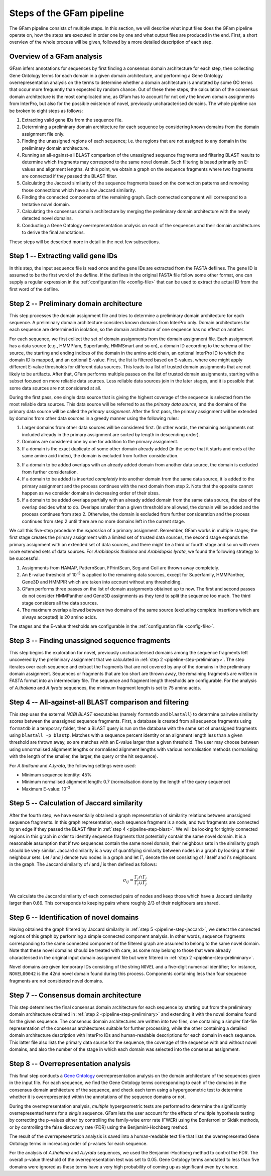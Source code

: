 Steps of the GFam pipeline
==========================

The GFam pipeline consists of multiple steps. In this section, we will
describe what input files does the GFam pipeline operate on, how the steps
are executed in order one by one and what output files are produced in the
end. First, a short overview of the whole process will be given, followed
by a more detailed description of each step.

Overview of a GFam analysis
---------------------------

GFam infers annotations for sequences by first finding a consensus domain
architecture for each step, then collecting Gene Ontology terms for each domain
in a given domain architecture, and performing a Gene Ontology
overrepresentation analysis on the terms to determine whether a domain
architecture is annotated by some GO terms that occur more frequently than
expected by random chance. Out of these three steps, the calculation of the
consensus domain architecture is the most complicated one, as GFam has to
account for not only the known domain assignments from InterPro, but also
for the possible existence of novel, previously uncharacterised domains.
The whole pipeline can be broken to eight steps as follows:

1. Extracting valid gene IDs from the sequence file.

2. Determining a preliminary domain architecture for each sequence by
   considering known domains from the domain assignment file only.

3. Finding the unassigned regions of each sequence; i.e. the regions
   that are not assigned to any domain in the preliminary domain
   architecture.

4. Running an all-against-all BLAST comparison of the unassigned sequence
   fragments and filtering BLAST results to determine which fragments may
   correspond to the same novel domain. Such filtering is based primarily on
   E-values and alignment lengths. At this point, we obtain a graph on the
   sequence fragments where two fragments are connected if they passed the
   BLAST filter.

5. Calculating the Jaccard similarity of the sequence fragments based on
   the connection patterns and removing those connections which have a
   low Jaccard similarity.

6. Finding the connected components of the remaining graph. Each connected
   component will correspond to a tentative novel domain.

7. Calculating the consensus domain architecture by merging the
   preliminary domain architecture with the newly detected novel domains.

8. Conducting a Gene Ontology overrepresentation analysis on each of
   the sequences and their domain architectures to derive the final
   annotations.

These steps will be described more in detail in the next few subsections.

.. _pipeline-step-extract:

Step 1 -- Extracting valid gene IDs
-----------------------------------

In this step, the input sequence file is read once and the gene IDs are
extracted from the FASTA deflines. The gene ID is assumed to be the first word
of the defline. If the deflines in the original FASTA file follow some other
format, one can supply a regular expression in the :ref:`configuration file
<config-file>` that can be used to extract the actual ID from the first word of
the defline.

.. _pipeline-step-preliminary:

Step 2 -- Preliminary domain architecture
-----------------------------------------

This step processes the domain assignment file and tries to determine a
preliminary domain architecture for each sequence. A preliminary domain
architecture considers known domains from InterPro only. Domain architectures
for each sequence are determined in isolation, so the domain architecture of
one sequence has no effect on another.

For each sequence, we first collect the set of domain assignments from the
domain assignment file. Each assignment has a data source (e.g., HMMPfam,
Superfamily, HMMSmart and so on), a domain ID according to the schema of the
source, the starting and ending indices of the domain in the amino acid chain,
an optional InterPro ID to which the domain ID is mapped, and an optional
E-value. First, the list is filtered based on E-values, where one might apply
different E-value thresholds for different data sources. This leads to a list
of trusted domain assignments that are not likely to be artifacts. After that,
GFam performs multiple passes on the list of trusted domain assignments,
starting with a subset focused on more reliable data sources.  Less reliable
data sources join in the later stages, and it is possible that some data
sources are not considered at all.

During the first pass, one single data source that is giving the highest
coverage of the sequence is selected from the most reliable data sources.
This data source will be referred to as the *primary data source*, and the
domains of the primary data source will be called the *primary assignment*.
After the first pass, the primary assignment will be extended by domains
from other data sources in a greedy manner using the following rules:

1. Larger domains from other data sources will be considered first.
   (In other words, the remaining assignments not included already in the
   primary assignment are sorted by length in descending order).

2. Domains are considered one by one for addition to the primary
   assignment.

3. If a domain is the exact duplicate of some other domain already added
   (in the sense that it starts and ends at the same amino acid index),
   the domain is excluded from further consideration.

3. If a domain to be added overlaps with an already added domain from another
   data source, the domain is excluded from further consideration.

4. If a domain to be added is inserted *completely* into another domain from
   the same data source, it is added to the primary assignment and the
   process continues with the next domain from step 2. Note that the opposite
   cannot happen as we consider domains in decreasing order of their sizes.

5. If a domain to be added overlaps partially with an already added domain
   from the same data source, the size of the overlap decides what to do.
   Overlaps smaller than a given threshold are allowed, the domain will be
   added and the process continues from step 2. Otherwise, the domain is
   excluded from further consideration and the process continues from step 2
   until there are no more domains left in the current stage.

We call this five-step procedure the *expansion* of a primary assignment.
Remember, GFam works in multiple stages; the first stage creates the primary
assignment with a limited set of trusted data sources, the second stage
expands the primary assignment with an extended set of data sources, and there
might be a third or fourth stage and so on with even more extended sets of
data sources. For *Arabidopsis thaliana* and *Arabidopsis lyrata*, we found the
following strategy to be successful:

1. Assignments from HAMAP, PatternScan, FPrintScan, Seg and Coil are thrown
   away completely.

2. An E-value threshold of 10\ :sup:`-3` is applied to the remaining data
   sources, except for Superfamily, HMMPanther, Gene3D and HMMPIR which are
   taken into account without any thresholding.

3. GFam performs three passes on the list of domain assignments obtained up
   to now. The first and second passes do not consider HMMPanther and Gene3D
   assignments as they tend to split the sequence too much. The third stage
   considers all the data sources.

4. The maximum overlap allowed between two domains of the same source
   (excluding complete insertions which are always accepted) is 20 amino
   acids.

The stages and the E-value thresholds are configurable in the
:ref:`configuration file <config-file>`.

.. _pipeline-step-unassigned:

Step 3 -- Finding unassigned sequence fragments
-----------------------------------------------

This step begins the exploration for novel, previously uncharacterised
domains among the sequence fragments left uncovered by the preliminary
assignment that we calculated in :ref:`step 2 <pipeline-step-preliminary>`.
The step iterates over each sequence and extract the fragments that are
not covered by any of the domains in the preliminary domain assignment.
Sequences or fragments that are too short are thrown away, the remaining
fragments are written in FASTA format into an intermediary file. The
sequence and fragment length thresholds are configurable. For the
analysis of *A.thaliana* and *A.lyrata* sequences, the minimum fragment
length is set to 75 amino acids.

.. _pipeline-step-blast:

Step 4 -- All-against-all BLAST comparison and filtering
--------------------------------------------------------

This step uses the external `NCBI BLAST` executables (namely ``formatdb`` and
``blastall``) to determine pairwise similarity scores between the unassigned
sequence fragments. First, a database is created from all sequence fragments
using ``formatdb`` in a temporary folder, then a BLAST query is run on the
database with the same set of unassigned fragments using ``blastall -p
blastp``. Matches with a sequence percent identity or an alignment length less
than a given threshold are thrown away, so are matches with an E-value larger
than a given threshold.  The user may choose between using unnormalised
alignment lengths or normalised alignment lengths with various normalisation
methods (normalising with the length of the smaller, the larger, the query or
the hit sequence).

For *A.thaliana* and *A.lyrata*, the following settings were used:

- Minimum sequence identity: 45%
- Minimum normalised alignment length: 0.7 (normalisation done by the length
  of the query sequence)
- Maximum E-value: 10\ :sup:`-3`

.. _pipeline-step-jaccard:

Step 5 -- Calculation of Jaccard similarity
-------------------------------------------

After the fourth step, we have essentially obtained a graph representation of
similarity relations between unassigned sequence fragments. In this graph
representation, each sequence fragment is a node, and two fragments are
connected by an edge if they passed the BLAST filter in :ref:`step 4
<pipeline-step-blast>`.  We will be looking for tightly connected regions in
this graph in order to identify sequence fragments that potentially contain the
same novel domain.  It is a reasonable assumption that if two sequences contain
the same novel domain, their neighbour sets in the similarity graph should be
very similar.  Jaccard similarity is a way of quantifying similarity between
nodes in a graph by looking at their neighbour sets. Let *i* and *j* denote two
nodes in a graph and let :math:`\Gamma_i` denote the set consisting of *i*
itself and *i*'s neighbours in the graph. The Jaccard similarity of *i* and *j*
is then defined as follows:

.. math::
   \sigma_{ij} = \frac{\Gamma_i \cap \Gamma_j}{\Gamma_i \cup \Gamma_j}

We calculate the Jaccard similarity of each connected pairs of nodes and keep
those which have a Jaccard similarity larger than 0.66. This corresponds to
keeping pairs where roughly 2/3 of their neighbours are shared.

Step 6 -- Identification of novel domains
-----------------------------------------

Having obtained the graph filtered by Jaccard similarity in :ref:`step 5
<pipeline-step-jaccard>`, we detect the connected regions of this graph by
performing a simple connected component analysis. In other words, sequence
fragments corresponding to the same connected component of the filtered graph
are assumed to belong to the same novel domain. Note that these novel domains
should be treated with care, as some may belong to those that were already
characterised in the original input domain assignment file but were filtered in
:ref:`step 2 <pipeline-step-preliminary>`.

Novel domains are given temporary IDs consisting of the string ``NOVEL`` and
a five-digit numerical identifier; for instance, ``NOVEL00042`` is the 42nd
novel domain found during this process. Components containing less than four
sequence fragments are not considered novel domains.

.. _pipeline-step-consensus:

Step 7 -- Consensus domain architecture
---------------------------------------

This step determines the final consensus domain architecture for each sequence
by starting out from the preliminary domain architecture obtained in :ref:`step
2 <pipeline-step-preliminary>` and extending it with the novel domains found
for the given sequence. The consensus domain architectures are written into two
files, one containing a simpler flat-file representation of the consensus
architectures suitable for further processing, while the other containing a
detailed domain architecture description with InterPro IDs and human-readable
descriptions for each domain in each sequence. This latter file also lists the
primary data source for the sequence, the coverage of the sequence with and
without novel domains, and also the number of the stage in which each domain
was selected into the consensus assignment.

.. _pipeline-step-overrep:

Step 8 -- Overrepresentation analysis
-------------------------------------

This final step conducts a `Gene Ontology`_ overrepresentation analysis on the
domain architecture of the sequences given in the input file. For each sequence,
we find the Gene Ontology terms corresponding to each of the domains in the
consensus domain architecture of the sequence, and check each term using a
hypergeometric test to determine whether it is overrepresented within the
annotations of the sequence domains or not.

During the overrepresentation analysis, *multiple* hypergeometric tests are
performed to determine the significantly overrepresented terms for a *single*
sequence. GFam lets the user account for the effects of multiple hypothesis
testing by correcting the p-values either by controlling the family-wise
error rate (FWER) using the Bonferroni or Sidák methods, or by controlling
the false discovery rate (FDR) using the Benjamini-Hochberg method.

The result of the overrepresentation analysis is saved into a human-readable
text file that lists the overrepresented Gene Ontology terms in increasing
order of p-values for each sequence.

For the analysis of *A.thaliana* and *A.lyrata* sequences, we used the
Benjamini-Hochberg method to control the FDR. The overall p-value threshold
of the overrepresentation test was set to 0.05. Gene Ontology terms annotated
to less than five domains were ignored as these terms have a very high
probability of coming up as significant even by chance.

.. _Gene Ontology: http://www.geneontology.org

